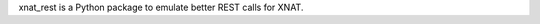 .. See file COPYING distributed with fsutils for copyright and license.

xnat_rest is a Python package to emulate better REST calls for XNAT.

